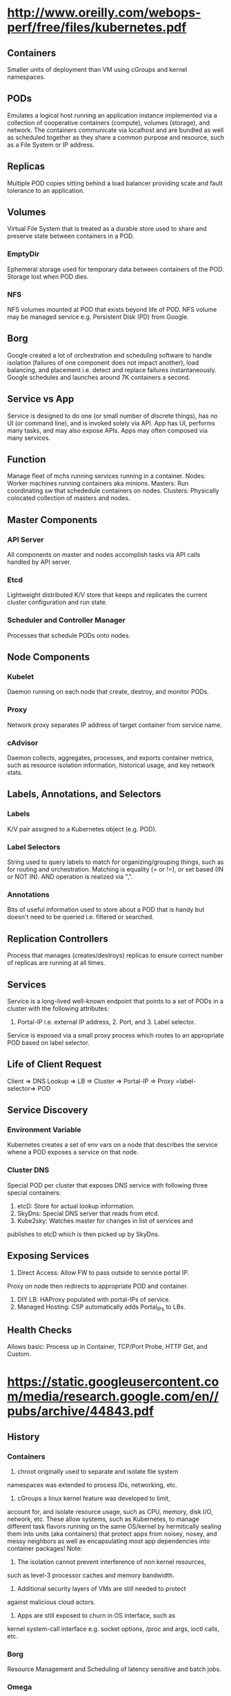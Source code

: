 * http://www.oreilly.com/webops-perf/free/files/kubernetes.pdf
** Containers
Smaller units of deployment than VM using cGroups and kernel namespaces.
** PODs
Emulates a logical host running an application instance implemented
via a collection of cooperative containers (compute), volumes (storage), 
and network. The containers communicate via localhost and are bundled 
as well as scheduled together as they share a common purpose and 
resource, such as a File System or IP address.
** Replicas
Multiple POD copies sitting behind a load balancer providing
scale and fault tolerance to an application.
** Volumes
Virtual File System that is treated as a durable store used to share 
and preserve state between containers in a POD.
*** EmptyDir
Ephemeral storage used for temporary data between containers of the
POD. Storage lost when POD dies.
*** NFS
NFS volumes mounted at POD that exists beyond life of POD. NFS volume
may be managed service e.g. Persistent Disk (PD) from Google.
** Borg
Google created a lot of orchestration and scheduling software to 
handle isolation (failures of one component does not impact another), 
load balancing, and placement i.e. detect and replace failures 
instantaneously. 
Google schedules and launches around 7K containers a second.
** Service vs App
Service is designed to do one (or small number of discrete things), 
has no UI (or command line), and is invoked solely via API.
App has UI, performs many tasks, and may also expose APIs.
Apps may often composed via many services.
** Function
Manage fleet of mchs running services running in a container.
Nodes: Worker machines running containers aka minions.
Masters: Run coordinating sw that schededule containers on nodes.
Clusters: Physically colocated collection of masters and nodes.
** Master Components
*** API Server
All components on master and nodes accomplish tasks via API calls
handled by API server.
*** Etcd
Lightweight distributed K/V store that keeps and replicates the 
current cluster configuration and run state.
*** Scheduler and Controller Manager
Processes that schedule PODs onto nodes.
** Node Components
*** Kubelet
Daemon running on each node that create, destroy, and monitor PODs.
*** Proxy
Network proxy separates IP address of target container from service name.
*** cAdvisor
Daemon collects, aggregates, processes, and exports container metrics,
such as resource isolation information, historical usage, and key 
network stats.
** Labels, Annotations, and Selectors
*** Labels
K/V pair assigned to a Kubernetes object (e.g. POD).
*** Label Selectors
String used to query labels to match for organizing/grouping things,
such as for routing and orchestration.
Matching is equality (= or !=), or set based (IN or NOT IN). AND 
operation is realized via ",".
*** Annotations
Bits of useful information used to store about a POD that is handy 
but doesn't need to be queried i.e. filtered or searched.
** Replication Controllers
Process that manages (creates/destroys) replicas to ensure correct 
number of replicas are running at all times.
** Services
Service is a long-lived well-known endpoint that points to 
a set of PODs in a cluster with the following attributes: 
1. Portal-IP i.e. external IP address, 2. Port, and 3. Label selector.
Service is exposed via a small proxy process which routes to 
an appropriate POD based on label selector.
** Life of Client Request
Client => DNS Lookup => LB => Cluster => Portal-IP => 
Proxy =label-selector=> POD
** Service Discovery
*** Environment Variable 
Kubernetes creates a set of env vars on a node that describes the
service whene a POD exposes a service on that node.
*** Cluster DNS
Special POD per cluster that exposes DNS service with following 
three special containers:
1. etcD: Store for actual lookup information.
2. SkyDns: Special DNS server that reads from etcd.
3. Kube2sky: Watches master for changes in list of services and 
publishes to etcD which is then picked up by SkyDns.
** Exposing Services
1. Direct Access: Allow FW to pass outside to service portal IP. 
Proxy on node then redirects to appropriate POD and container.
2. DIY LB: HAProxy populated with portal-IPs of service.
3. Managed Hosting: CSP automatically adds Portal_IPs to LBs.
** Health Checks
Allows basic: Process up in Container, TCP/Port Probe, HTTP Get, and Custom.
* https://static.googleusercontent.com/media/research.google.com/en//pubs/archive/44843.pdf
** History
*** Containers
1. chroot originally used to separate and isolate file system
namespaces was extended to process IDs, networking, etc. 
2. cGroups a linux kernel feature was developed to limit,
account for, and isolate resource usage, such as CPU, memory,
disk I/O, network, etc.
These allow systems, such as Kubernetes, to manage different 
task flavors running on the same OS/kernel by hermitically sealing 
them into units (aka containers) that protect apps from noisey,
nosey, and messy neighbors as well as encapsulating most
app dependencies into container packages!
Note:
1. The isolation cannot prevent interference of non kernel resources, 
such as level-3 processor caches and memory bandwidth. 
2. Additional security layers of VMs are still needed to protect 
against malicious cloud actors.
3. Apps are still exposed to churn in OS interface, such as
kernel system-call interface e.g. socket options, /proc and args, 
ioctl calls, etc.
*** Borg
   Resource Management and Scheduling of latency sensitive and batch jobs.
*** Omega
Cleaned up the hodge podge of tools built by separating out cluster state 
in a paxos oriented transaction store and the cluster control
plane that handles different aspects of scheduling using multiple peers 
that interact with the cluster state store.
*** Kubernetes
Takes Omega a step further for cloud development community to 
ensure developers are not encumbered with aspects of distributed 
task development, such as naming, discovery, load-balancing, 
monitoring, auto-scaling, etc. by ensuring all the interactions are
realized via APIs that are validated, versioned, etc.

Container encompasses the runtime isolation as well as the image 
registry and managment system that provides the following services:
(a) package files that make up the app running inside containers.  
(b) package manager, build, and deployment tools of the images.

** App Oriented Infrastructure
*** Encapsulation
Containers encapsulate app environment abstracting machine and 
OS details from developer and deployment infrastructure.
*** Management Unit
Containers and container images are scoped to a single application.
As such, by managing containers one manages apps not machines.

** Containers as "unit of management"
1. Relieves app developers and ops team from mc and os details.
2. Infra teams roll out new mc and upgrade os unencumbered by 
running apps and developers.
3. Telemetry collection (CPU/Memory) is app rather than mc centric
improving app monitoring and introspection even under scale up, 
mc failures, or maintenance causing app instance migration.
3.1. App health exported via HTTP endpoint.
3.2. KV annotations to communicate to/from containers.
3.3. cGroups allow app specific metric exported via HTTP APIs. 
4. Managment layer is apps not mc. LB keyed by app not mc. 
Logs are keyed, collected, and aggregated by app not teased
apart from mc logs. App failures not teased apart from mc 
failure signals.
** Nested Containers 
Outermost Pods (Alloc) provides pool of resources. 
Inner one provide deployment isolation.
** Container Management Services
+ Development environment to manage reliable distributed system apps
 ++ Naming and Service Discovery
 ++ Master Election (Raft/Chubby)
 ++ App aware LB
 ++ Autoscaling Instances - Scale out and Scale Up 
 ++ Deployment of new binaries and config data
 ++ Workflow - run multijob analysis pipelines
 ++ Monitoring - gather container info, aggregate, dashboard, alert, ...

** Kubernetes Service Object
*** Object Metadata
Object Name, UID, Version # (optimistic concurrency control), and
labels i.e. (K,V) pairs.
*** Spec
Describe the desired state of the object.
*** Status
Read only information about current state of object.

** Choreograph vs Orchestrate
Control through a combination of microservices and 
small control loops achieves a desired emergent behavior. 
Effect is achieved via choreographed collaboration of separate
autonomous entities. 
Note centralized orchestration systems are easier to construct 
but becomes brittle and rigid over time in presence of 
unanticipated errors or state changes.

** Kubernetes Attributes
1. IP address per POD aligns network and app identity.
2. Tags i.e. Labels are dynamically manipulated (K,V) pairs 
ascribed to objects e.g. POD object labels: role=frontend 
and stage=production. 
3. Grouping mechanism is Label selectors (e.g. stage=production 
&& role==frontend) define set of objects.
